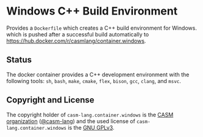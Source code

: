 # 
#   Copyright (C) 2018-2021 CASM Organization <https://casm-lang.org>
#   All rights reserved.
# 
#   Developed by: Philipp Paulweber
#                 <https://github.com/casm-lang/casm-lang.container.windows>
# 
#   This file is part of casm-lang.container.windows.
# 
#   casm-lang.container.windows is free software: you can redistribute it and/or modify
#   it under the terms of the GNU General Public License as published by
#   the Free Software Foundation, either version 3 of the License, or
#   (at your option) any later version.
# 
#   casm-lang.container.windows is distributed in the hope that it will be useful,
#   but WITHOUT ANY WARRANTY; without even the implied warranty of
#   MERCHANTABILITY or FITNESS FOR A PARTICULAR PURPOSE. See the
#   GNU General Public License for more details.
# 
#   You should have received a copy of the GNU General Public License
#   along with casm-lang.container.windows. If not, see <http://www.gnu.org/licenses/>.
# 
[[https://github.com/casm-lang/casm-lang.logo/raw/master/etc/headline.png]]

#+options: toc:nil

* Windows C++ Build Environment

Provides a =Dockerfile= which creates a C++ build environment for Windows.
which is pushed after a successful build automatically to 
https://hub.docker.com/r/casmlang/container.windows.

** Status [[https://cirrus-ci.com/github/casm-lang/casm-lang.container.windows][https://api.cirrus-ci.com/github/casm-lang/casm-lang.container.windows.svg]]

The docker container provides a C++ development environment with the following tools:
 =sh=, =bash=, =make=, =cmake=, =flex=, =bison=, =gcc=, =clang=, and =msvc=.

** Copyright and License

The copyright holder of 
=casm-lang.container.windows= is the [[https://casm-lang.org][CASM organization]] ([[https://github.com/casm-lang][@casm-lang]])
and the used license of 
=casm-lang.container.windows= is the [[https://www.gnu.org/licenses/gpl-3.0.html][GNU GPLv3]].

